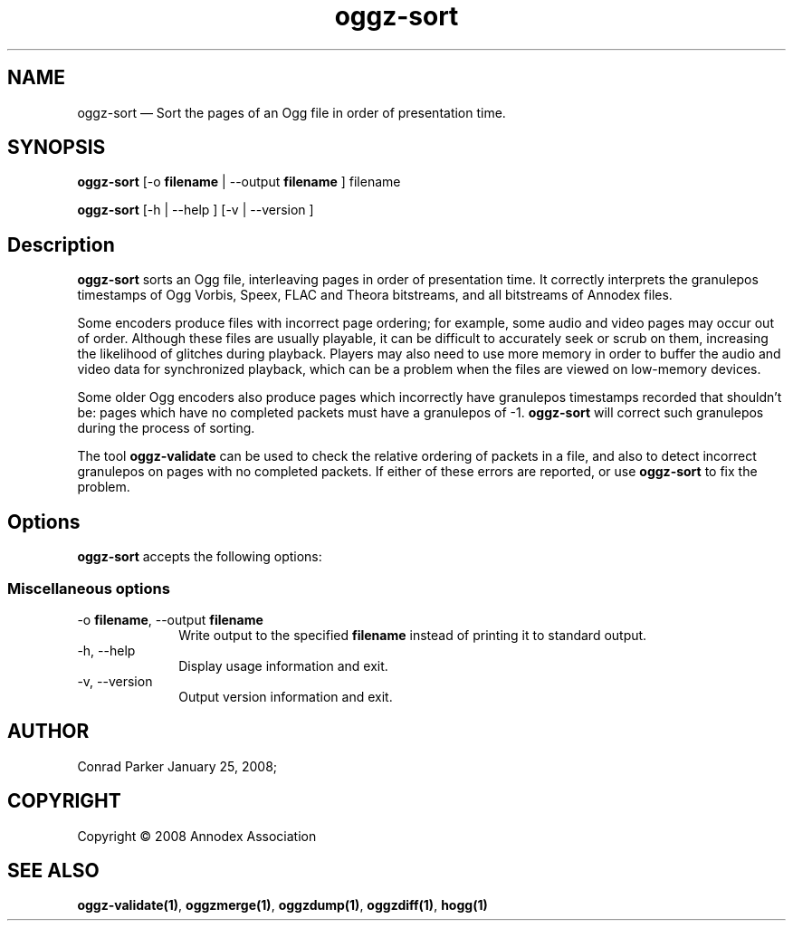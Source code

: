 .TH "oggz-sort" "1" 
.SH "NAME" 
oggz-sort \(em Sort the pages of an Ogg file in order of presentation time. 
 
.SH "SYNOPSIS" 
.PP 
\fBoggz-sort\fR [\-o \fBfilename\fR  | \-\-output \fBfilename\fR ] filename  
.PP 
\fBoggz-sort\fR [\-h  | \-\-help ]  [\-v  | \-\-version ]  
.SH "Description" 
.PP 
\fBoggz-sort\fR sorts an Ogg file, interleaving 
pages in order of presentation time. It correctly interprets the 
granulepos timestamps of Ogg Vorbis, Speex, FLAC and Theora bitstreams, 
and all bitstreams of Annodex files. 
 
.PP 
Some encoders produce files with incorrect page ordering; for example, 
some audio and video pages may occur out of order. Although these files 
are usually playable, it can be difficult to accurately seek or scrub  
on them, increasing the likelihood of glitches during playback. 
Players may also need to use more memory in order to buffer the audio 
and video data for synchronized playback, which can be a problem when 
the files are viewed on low-memory devices. 
 
.PP 
Some older Ogg encoders also produce pages which incorrectly have 
granulepos timestamps recorded that shouldn't be: pages which have no 
completed packets must have a granulepos of \-1. 
\fBoggz-sort\fR will correct such granulepos during the 
process of sorting. 
 
.PP 
The tool \fBoggz-validate\fR can be used to check the 
relative ordering of packets in a file, and also to detect incorrect 
granulepos on pages with no completed packets. If either of these errors 
are reported, or use \fBoggz-sort\fR to fix the problem. 
 
.SH "Options" 
.PP 
\fBoggz-sort\fR accepts the following options: 
 
.SS "Miscellaneous options" 
.IP "\-o \fBfilename\fR, \-\-output \fBfilename\fR" 10 
Write output to the specified 
\fBfilename\fR instead of printing it to 
standard output. 
 
.IP "\-h, \-\-help" 10 
Display usage information and exit. 
.IP "\-v, \-\-version" 10 
Output version information and exit. 
.SH "AUTHOR" 
.PP 
Conrad Parker        January 25, 2008;      
.SH "COPYRIGHT" 
.PP 
Copyright \(co 2008 Annodex Association 
 
.SH "SEE ALSO" 
.PP 
\fBoggz-validate\fP\fB(1)\fP, 
\fBoggzmerge\fP\fB(1)\fP, 
\fBoggzdump\fP\fB(1)\fP, 
\fBoggzdiff\fP\fB(1)\fP, 
\fBhogg\fP\fB(1)\fP      
.\" created by instant / docbook-to-man, Mon 23 Feb 2009, 12:35 
